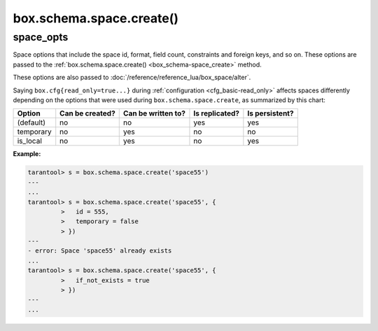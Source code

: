 .. _box_schema-space_create:

===============================================================================
box.schema.space.create()
===============================================================================

.. module:: box.schema

.. function:: box.schema.space.create(space-name [, {space_opts}])
              box.schema.create_space(space-name [, {space_opts}])

    Create a :ref:`space <index-box_space>`.
    You can use either syntax. For example,
    ``s = box.schema.space.create('tester')`` has the same effect as
    ``s = box.schema.create_space('tester')``.

    There are :ref:`three syntax variations <app_server-object_reference>`
    for object references targeting space objects, for example
    :samp:`box.schema.space.drop({space-id})`
    will drop a space. However, the common approach is to use functions
    attached to the space objects, for example
    :ref:`space_object:drop() <box_space-drop>`.

    After a space is created, usually the next step is to
    :ref:`create an index <box_space-create_index>` for it, and then it is
    available for insert, select, and all the other :ref:`box.space <box_space>`
    functions.

    :param string space-name: name of space, which should
                              conform to the :ref:`rules for object names <app_server-names>`
    :param table options: space options (see :ref:`space_opts <space_opts_object>`)

    :return: space object
    :rtype: userdata

.. _space_opts_object:

space_opts
----------

..  class:: space_opts

    Space options that include the space id, format, field count, constraints and
    foreign keys, and so on.
    These options are passed to the :ref:`box.schema.space.create() <box_schema-space_create>` method.

    .. NOTE::

    These options are also passed to :doc:`/reference/reference_lua/box_space/alter`.

    ..  _space_opts_if_not_exists:

    .. data:: if_not_exists

        Create space only if a space with the same name does not exist already.
        Otherwise, do nothing but do not cause an error.

        | Type: boolean
        | Default: ``false``

    ..  _space_opts_engine:

    .. data:: engine

        :ref:`Storage engine <engines-chapter>`.

        | Type: string
        | Default: `memtx`
        | Possible values: ``memtx``, ``vinyl``

    ..  _space_opts_id:

    .. data:: id

        A unique numeric identifier of the space: users can refer to spaces with
        this id instead of the name.

        | Type: number
        | Default: last space's ID + 1

    ..  _space_opts_field_count:

    .. data:: field_count

        Fixed count of :ref:`fields <index-box_tuple>`. For example, if ``field_count=5``,
        it is illegal to insert a tuple with fewer than or more than 5 fields.

        | Type: number
        | Default: ``0`` (not fixed)

    ..  _space_opts_user:

    .. data:: user

        The name of the user who is considered to be the space's :ref:`owner <authentication-owners_privileges>`
        for authorization purposes.

        | Type: string
        | Default: current user's name

    ..  _space_opts_format:

    .. data:: format

        Field names and types.
        See the illustrations of format clauses in the :ref:`space_object:format() <box_space-format>`
        description and in the :ref:`box.space._space <box_space-space>`
        example. Optional and usually not specified.

        | Type: table
        | Default: blank

    ..  _space_opts_is_local:

    .. data:: is_local

        Space contents are :ref:`replication-local <replication-local>`:
        changes are stored in the :ref:`write-ahead log <internals-wal>`
        of the local node but there is no :ref:`replication <replication>`.

        | Type: boolean
        | Default: ``false``

    ..  _space_opts_temporary:

    .. data:: temporary

        Space contents are temporary: changes are not stored in the :ref:`write-ahead log <internals-wal>`
        and there is no :ref:`replication <replication>`.

        .. note::

            Vinyl does not support temporary spaces.

        | Type: boolean
        | Default: ``false``

    ..  _space_opts_is_sync:

    .. data:: is_sync

        Any transaction doing a DML request on this space becomes synchronous.

        | Type: boolean
        | Default: ``false``

    ..  _space_opts_constraint:

    .. data:: constraint

        The :ref:`constraints <index-constraints>` that space tuples must satisfy.

        | Type: table
        | Default: blank

        **Example:**

        ..  literalinclude:: /code_snippets/test/constraints/constraint_test.lua
            :language: lua
            :lines: 21-26
            :dedent:

    ..  _space_opts_foreign_key:

    .. data:: foreign_key

        :ref:`Foreign keys <index-box_foreign_keys>` for space fields.

        | Type: table
        | Default: blank

        **Example:**

        ..  literalinclude:: /code_snippets/test/foreign_keys/tuple_foreign_key_test.lua
            :language: lua
            :lines: 34-46
            :dedent:

    Saying ``box.cfg{read_only=true...}`` during :ref:`configuration <cfg_basic-read_only>`
    affects spaces differently depending on the options that were used during
    ``box.schema.space.create``, as summarized by this chart:

    .. container:: table

        +------------+-----------------+--------------------+----------------+----------------+
        | Option     | Can be created? | Can be written to? | Is replicated? | Is persistent? |
        +============+=================+====================+================+================+
        | (default)  | no              | no                 | yes            | yes            |
        +------------+-----------------+--------------------+----------------+----------------+
        | temporary  | no              | yes                | no             | no             |
        +------------+-----------------+--------------------+----------------+----------------+
        | is_local   | no              | yes                | no             | yes            |
        +------------+-----------------+--------------------+----------------+----------------+


    **Example:**

    .. code-block:: tarantoolsession

       tarantool> s = box.schema.space.create('space55')
       ---
       ...
       tarantool> s = box.schema.space.create('space55', {
                >   id = 555,
                >   temporary = false
                > })
       ---
       - error: Space 'space55' already exists
       ...
       tarantool> s = box.schema.space.create('space55', {
                >   if_not_exists = true
                > })
       ---
       ...
